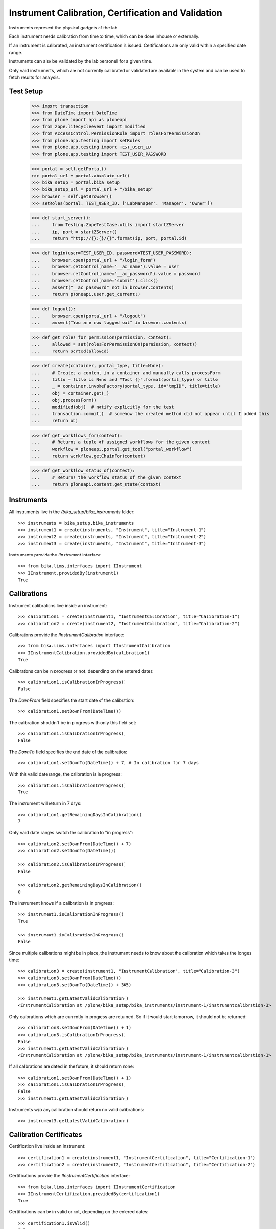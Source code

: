 ====================================================
Instrument Calibration, Certification and Validation
====================================================

Instruments represent the physical gadgets of the lab.

Each instrument needs calibration from time to time, which can be done inhouse
or externally.

If an instrument is calibrated, an instrument certification is issued.
Certifications are only valid within a specified date range.

Instruments can also be validated by the lab personell for a given time.

Only valid instruments, which are not currently calibrated or validated are
available in the system and can be used to fetch results for analysis.


Test Setup
==========

    >>> import transaction
    >>> from DateTime import DateTime
    >>> from plone import api as ploneapi
    >>> from zope.lifecycleevent import modified
    >>> from AccessControl.PermissionRole import rolesForPermissionOn
    >>> from plone.app.testing import setRoles
    >>> from plone.app.testing import TEST_USER_ID
    >>> from plone.app.testing import TEST_USER_PASSWORD

    >>> portal = self.getPortal()
    >>> portal_url = portal.absolute_url()
    >>> bika_setup = portal.bika_setup
    >>> bika_setup_url = portal_url + "/bika_setup"
    >>> browser = self.getBrowser()
    >>> setRoles(portal, TEST_USER_ID, ['LabManager', 'Manager', 'Owner'])

    >>> def start_server():
    ...     from Testing.ZopeTestCase.utils import startZServer
    ...     ip, port = startZServer()
    ...     return "http://{}:{}/{}".format(ip, port, portal.id)

    >>> def login(user=TEST_USER_ID, password=TEST_USER_PASSWORD):
    ...     browser.open(portal_url + "/login_form")
    ...     browser.getControl(name='__ac_name').value = user
    ...     browser.getControl(name='__ac_password').value = password
    ...     browser.getControl(name='submit').click()
    ...     assert("__ac_password" not in browser.contents)
    ...     return ploneapi.user.get_current()

    >>> def logout():
    ...     browser.open(portal_url + "/logout")
    ...     assert("You are now logged out" in browser.contents)

    >>> def get_roles_for_permission(permission, context):
    ...     allowed = set(rolesForPermissionOn(permission, context))
    ...     return sorted(allowed)

    >>> def create(container, portal_type, title=None):
    ...     # Creates a content in a container and manually calls processForm
    ...     title = title is None and "Test {}".format(portal_type) or title
    ...     _ = container.invokeFactory(portal_type, id="tmpID", title=title)
    ...     obj = container.get(_)
    ...     obj.processForm()
    ...     modified(obj)  # notify explicitly for the test
    ...     transaction.commit()  # somehow the created method did not appear until I added this
    ...     return obj

    >>> def get_workflows_for(context):
    ...     # Returns a tuple of assigned workflows for the given context
    ...     workflow = ploneapi.portal.get_tool("portal_workflow")
    ...     return workflow.getChainFor(context)

    >>> def get_workflow_status_of(context):
    ...     # Returns the workflow status of the given context
    ...     return ploneapi.content.get_state(context)


Instruments
===========

All instruments live in the `/bika_setup/bika_instruments` folder::

    >>> instruments = bika_setup.bika_instruments
    >>> instrument1 = create(instruments, "Instrument", title="Instrument-1")
    >>> instrument2 = create(instruments, "Instrument", title="Instrument-2")
    >>> instrument3 = create(instruments, "Instrument", title="Instrument-3")

Instruments provide the `IInstrument` interface::

    >>> from bika.lims.interfaces import IInstrument
    >>> IInstrument.providedBy(instrument1)
    True


Calibrations
============

Instrument calibrations live inside an instrument::

    >>> calibration1 = create(instrument1, "InstrumentCalibration", title="Calibration-1")
    >>> calibration2 = create(instrument2, "InstrumentCalibration", title="Calibration-2")

Calibrations provide the `IInstrumentCalibration` interface::

    >>> from bika.lims.interfaces import IInstrumentCalibration
    >>> IInstrumentCalibration.providedBy(calibration1)
    True

Calibrations can be in progress or not, depending on the entered dates::

    >>> calibration1.isCalibrationInProgress()
    False

The `DownFrom` field specifies the start date of the calibration::

    >>> calibration1.setDownFrom(DateTime())

The calibration shouldn't be in progress with only this field set::

    >>> calibration1.isCalibrationInProgress()
    False

The `DownTo` field specifies the end date of the calibration::

    >>> calibration1.setDownTo(DateTime() + 7) # In calibration for 7 days

With this valid date range, the calibration is in progress::

    >>> calibration1.isCalibrationInProgress()
    True

The instrument will return in 7 days::

    >>> calibration1.getRemainingDaysInCalibration()
    7

Only valid date ranges switch the calibration to "in progress"::

    >>> calibration2.setDownFrom(DateTime() + 7)
    >>> calibration2.setDownTo(DateTime())

    >>> calibration2.isCalibrationInProgress()
    False

    >>> calibration2.getRemainingDaysInCalibration()
    0

The instrument knows if a calibration is in progress::

    >>> instrument1.isCalibrationInProgress()
    True

    >>> instrument2.isCalibrationInProgress()
    False

Since multiple calibrations might be in place, the instrument needs to know
about the calibration which takes the longes time::

    >>> calibration3 = create(instrument1, "InstrumentCalibration", title="Calibration-3")
    >>> calibration3.setDownFrom(DateTime())
    >>> calibration3.setDownTo(DateTime() + 365)

    >>> instrument1.getLatestValidCalibration()
    <InstrumentCalibration at /plone/bika_setup/bika_instruments/instrument-1/instrumentcalibration-3>

Only calibrations which are currently in progress are returned.
So if it would start tomorrow, it should not be returned::

    >>> calibration3.setDownFrom(DateTime() + 1)
    >>> calibration3.isCalibrationInProgress()
    False
    >>> instrument1.getLatestValidCalibration()
    <InstrumentCalibration at /plone/bika_setup/bika_instruments/instrument-1/instrumentcalibration-1>

If all calibrations are dated in the future, it should return none::

    >>> calibration1.setDownFrom(DateTime() + 1)
    >>> calibration1.isCalibrationInProgress()
    False
    >>> instrument1.getLatestValidCalibration()

Instruments w/o any calibration should return no valid calibrations::

    >>> instrument3.getLatestValidCalibration()


Calibration Certificates
========================

Certification live inside an instrument::

    >>> certification1 = create(instrument1, "InstrumentCertification", title="Certification-1")
    >>> certification2 = create(instrument2, "InstrumentCertification", title="Certification-2")

Certifications provide the `IInstrumentCertification` interface::

    >>> from bika.lims.interfaces import IInstrumentCertification
    >>> IInstrumentCertification.providedBy(certification1)
    True

Certifications can be in valid or not, depending on the entered dates::

    >>> certification1.isValid()
    False

The `ValidFrom` field specifies the start date of the certification::

    >>> certification1.setValidFrom(DateTime())

The certification shouldn't be valid with only this field set::

    >>> certification1.isValid()
    False

The `ValidTo` field specifies the expiration date of the certification::

    >>> certification1.setValidTo(DateTime() + 7)  # one week until expiration

With this valid date range, the certification is in valid::

    >>> certification1.isValid()
    True

For exactly 7 days::

    >>> certification1.getDaysToExpire()
    7

Or one week::

    >>> certification1.getWeeksAndDaysToExpire()
    (1, 0)

Only valid date ranges switch the certification to "valid"::

    >>> certification2.setValidFrom(DateTime() + 7)
    >>> certification2.setValidTo(DateTime())

    >>> certification2.isValid()
    False

    >>> certification2.getDaysToExpire()
    0

    >>> certification2.getWeeksAndDaysToExpire()
    (0, 0)

The instrument knows if a certification is valid/out of date::

    >>> instrument1.isOutOfDate()
    False

    >>> instrument2.isOutOfDate()
    True

Since multiple certifications might be in place, the instrument needs to know
about the certification with the longest validity::

    >>> certification3 = create(instrument1, "InstrumentCertification", title="Certification-3")
    >>> certification3.setValidFrom(DateTime())
    >>> certification3.setValidTo(DateTime() + 365)  # one year until expiration

    >>> instrument1.getLatestValidCertification()
    <InstrumentCertification at /plone/bika_setup/bika_instruments/instrument-1/instrumentcertification-3>

Only certifications which are valid are returned.
So if the validation would start tomorrow, it should not be returned::

    >>> certification3.setValidFrom(DateTime() + 1)
    >>> certification3.isValid()
    False
    >>> instrument1.getLatestValidCertification()
    <InstrumentCertification at /plone/bika_setup/bika_instruments/instrument-1/instrumentcertification-1>

If all certifications are dated in the future, it shouldn't be returned::

    >>> certification1.setValidFrom(DateTime() + 1)
    >>> certification1.setValidTo(DateTime() + 7)
    >>> instrument1.getLatestValidCertification()

It should also marked as invalid:

    >>> certification1.isValid()
    False

But the days to expire are calculated until the `ValidTo` date from today.
Thus, the full 7 days are returned::

    >>> certification1.getDaysToExpire()
    7

Instruments w/o any certifications should also return no valid certifications::

    >>> instrument3.getLatestValidCertification()


Certification Expiration Intervals
==================================

Besides the `ValidFrom` and `ValidTo` date range, users might also specify an `ExpirationInterval`,
which calculates the expiration date automatically on save.

Removing the `ValidTo` field makes the certificate invalid::

    >>> certification1.setValidFrom(DateTime())
    >>> certification1.setValidTo(None)

    >>> certification1.isValid()
    False

Setting an interval of 1 year (365 days)::

    >>> certification1.setExpirationInterval(365)

The interval takes now precedence over the `ValidTo` date, but only if the
custom `setValidTo` setter is called. This setter is always called when using
the `edit` form in Plone::

    >>> certification1.setValidTo(None)
    >>> certification1.isValid()
    True

    >>> certification1.getDaysToExpire()
    365


Validation
==========

Validations live inside an instrument::

    >>> validation1 = create(instrument1, "InstrumentValidation", title="Validation-1")
    >>> validation2 = create(instrument2, "InstrumentValidation", title="Validation-2")

Validations provide the `IInstrumentValidation` interface::

    >>> from bika.lims.interfaces import IInstrumentValidation
    >>> IInstrumentValidation.providedBy(validation1)
    True

Validations can be in progress or not, depending on the entered dates::

    >>> validation1.isValidationInProgress()
    False

The `DownFrom` field specifies the start date of the validation::

    >>> validation1.setDownFrom(DateTime())

The validation shouldn't be in progress with only this field set::

    >>> validation1.isValidationInProgress()
    False

The `DownTo` field specifies the end date of the validation::

    >>> validation1.setDownTo(DateTime() + 7)  # Down for 7 days

With this valid date range, the calibration is in progress::

    >>> validation1.isValidationInProgress()
    True

The instrument will be available after 7 days::

    >>> validation1.getRemainingDaysInValidation()
    7

Since multiple validations might be in place, the instrument needs to know
about the validation which takes the longes time::

    >>> validation3 = create(instrument1, "InstrumentValidation", title="Validation-3")
    >>> validation3.setDownFrom(DateTime())
    >>> validation3.setDownTo(DateTime() + 365)

    >>> instrument1.getLatestValidValidation()
    <InstrumentValidation at /plone/bika_setup/bika_instruments/instrument-1/instrumentvalidation-3>

Only validations which are currently in progress are returned.
So if it would start tomorrow, it should not be returned::

    >>> validation3.setDownFrom(DateTime() + 1)
    >>> validation3.isValidationInProgress()
    False
    >>> instrument1.getLatestValidValidation()
    <InstrumentValidation at /plone/bika_setup/bika_instruments/instrument-1/instrumentvalidation-1>

If all validations are dated in the future, it should return none::

    >>> validation1.setDownFrom(DateTime() + 1)
    >>> validation1.isValidationInProgress()
    False
    >>> instrument1.getLatestValidValidation()

Instruments w/o any validation should return no valid validations::

    >>> instrument3.getLatestValidValidation()